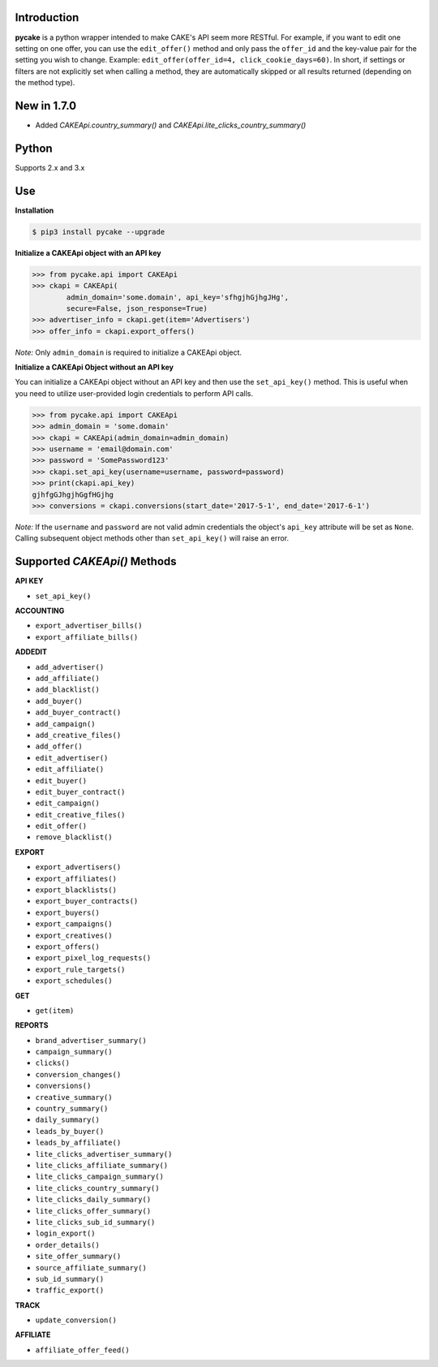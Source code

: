Introduction
------------
**pycake** is a python wrapper intended to make CAKE's API seem more RESTful. For example, if you want to edit one setting on one offer, you can use the ``edit_offer()`` method and only pass the ``offer_id`` and the key-value pair for the setting you wish to change. Example: ``edit_offer(offer_id=4, click_cookie_days=60)``. In short, if settings or filters are not explicitly set when calling a method, they are automatically skipped or all results returned (depending on the method type). 

New in 1.7.0
------------
- Added `CAKEApi.country_summary()` and `CAKEApi.lite_clicks_country_summary()`

Python
------
Supports 2.x and 3.x

Use
---

**Installation**

.. code:: bash

    $ pip3 install pycake --upgrade
    
**Initialize a CAKEApi object with an API key**

.. code:: python

    >>> from pycake.api import CAKEApi
    >>> ckapi = CAKEApi(
            admin_domain='some.domain', api_key='sfhgjhGjhgJHg',
            secure=False, json_response=True)
    >>> advertiser_info = ckapi.get(item='Advertisers')
    >>> offer_info = ckapi.export_offers()
   
*Note:* Only ``admin_domain`` is required to initialize a CAKEApi object.

**Initialize a CAKEApi Object without an API key**

You can initialize a CAKEApi object without an API key and then use the ``set_api_key()`` method. This is useful when you need to utilize user-provided login credentials to perform API calls. 

.. code:: python
    
    >>> from pycake.api import CAKEApi
    >>> admin_domain = 'some.domain'
    >>> ckapi = CAKEApi(admin_domain=admin_domain)
    >>> username = 'email@domain.com'
    >>> password = 'SomePassword123'
    >>> ckapi.set_api_key(username=username, password=password)
    >>> print(ckapi.api_key)
    gjhfgGJhgjhGgfHGjhg
    >>> conversions = ckapi.conversions(start_date='2017-5-1', end_date='2017-6-1')

*Note:* If the ``username`` and ``password`` are not valid admin credentials the object's ``api_key`` attribute will be set as
``None``. Calling subsequent object methods other than ``set_api_key()``
will raise an error.

Supported `CAKEApi()` Methods
-----------------------------

**API KEY**

- ``set_api_key()``

**ACCOUNTING** 

- ``export_advertiser_bills()``
- ``export_affiliate_bills()``

**ADDEDIT** 

- ``add_advertiser()``
- ``add_affiliate()``
- ``add_blacklist()``
- ``add_buyer()``
- ``add_buyer_contract()``
- ``add_campaign()``
- ``add_creative_files()``
- ``add_offer()``
- ``edit_advertiser()``
- ``edit_affiliate()``
- ``edit_buyer()``
- ``edit_buyer_contract()``
- ``edit_campaign()``
- ``edit_creative_files()``
- ``edit_offer()``
- ``remove_blacklist()``

**EXPORT**

- ``export_advertisers()``
- ``export_affiliates()``
- ``export_blacklists()``
- ``export_buyer_contracts()``
- ``export_buyers()``
- ``export_campaigns()``
- ``export_creatives()``
- ``export_offers()``
- ``export_pixel_log_requests()``
- ``export_rule_targets()``
- ``export_schedules()``

**GET**

- ``get(item)``
 
**REPORTS**
 
- ``brand_advertiser_summary()``
- ``campaign_summary()``
- ``clicks()``
- ``conversion_changes()``
- ``conversions()``
- ``creative_summary()``
- ``country_summary()``
- ``daily_summary()``
- ``leads_by_buyer()``
- ``leads_by_affiliate()``
- ``lite_clicks_advertiser_summary()``
- ``lite_clicks_affiliate_summary()``
- ``lite_clicks_campaign_summary()``
- ``lite_clicks_country_summary()``
- ``lite_clicks_daily_summary()``
- ``lite_clicks_offer_summary()``
- ``lite_clicks_sub_id_summary()``
- ``login_export()``
- ``order_details()``
- ``site_offer_summary()``
- ``source_affiliate_summary()``
- ``sub_id_summary()``
- ``traffic_export()``

**TRACK**

- ``update_conversion()``

**AFFILIATE**

- ``affiliate_offer_feed()``